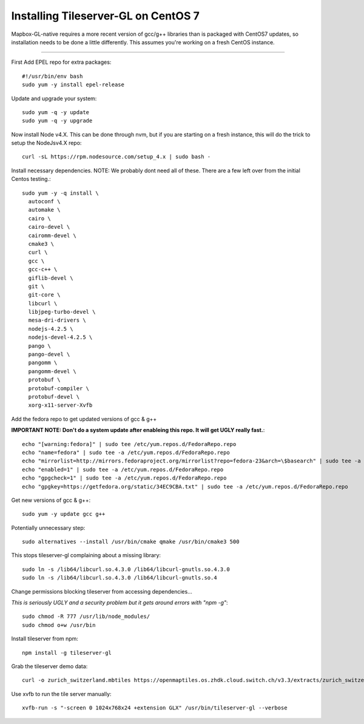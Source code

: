 ======================================
Installing Tileserver-GL on CentOS 7
======================================

Mapbox-GL-native requires a more recent version of gcc/g++ libraries than is packaged with CentOS7 updates, so installation needs to be done a little differently. This assumes you're working on a fresh CentOS instance.

---------

First Add EPEL repo for extra packages::

  #!/usr/bin/env bash
  sudo yum -y install epel-release

Update and upgrade your system::

   sudo yum -q -y update
   sudo yum -q -y upgrade


Now install Node v4.X. This can be done through nvm, but if you are starting on a fresh instance, this will do the trick to setup the NodeJsv4.X repo::

   curl -sL https://rpm.nodesource.com/setup_4.x | sudo bash -

Install necessary dependencies. 
NOTE: We probably dont need all of these. There are a few left over from the initial Centos testing.::

  sudo yum -y -q install \
    autoconf \
    automake \
    cairo \
    cairo-devel \
    cairomm-devel \
    cmake3 \
    curl \
    gcc \
    gcc-c++ \
    giflib-devel \
    git \
    git-core \
    libcurl \
    libjpeg-turbo-devel \
    mesa-dri-drivers \
    nodejs-4.2.5 \
    nodejs-devel-4.2.5 \
    pango \
    pango-devel \
    pangomm \
    pangomm-devel \
    protobuf \
    protobuf-compiler \
    protobuf-devel \
    xorg-x11-server-Xvfb

Add the fedora repo to get updated versions of gcc & g++

**IMPORTANT NOTE: Don't do a system update after enableing this repo. It will get UGLY really fast.**::

  echo "[warning:fedora]" | sudo tee /etc/yum.repos.d/FedoraRepo.repo
  echo "name=fedora" | sudo tee -a /etc/yum.repos.d/FedoraRepo.repo
  echo "mirrorlist=http://mirrors.fedoraproject.org/mirrorlist?repo=fedora-23&arch=\$basearch" | sudo tee -a /etc/yum.repos.d/FedoraRepo.repo
  echo "enabled=1" | sudo tee -a /etc/yum.repos.d/FedoraRepo.repo
  echo "gpgcheck=1" | sudo tee -a /etc/yum.repos.d/FedoraRepo.repo
  echo "gpgkey=https://getfedora.org/static/34EC9CBA.txt" | sudo tee -a /etc/yum.repos.d/FedoraRepo.repo


Get new versions of gcc & g++::

  sudo yum -y update gcc g++

Potentially unnecessary step::

  sudo alternatives --install /usr/bin/cmake qmake /usr/bin/cmake3 500

This stops tileserver-gl complaining about a missing library::

  sudo ln -s /lib64/libcurl.so.4.3.0 /lib64/libcurl-gnutls.so.4.3.0
  sudo ln -s /lib64/libcurl.so.4.3.0 /lib64/libcurl-gnutls.so.4


Change permissions blocking tileserver from accessing dependencies...

*This is seriously UGLY and a security problem but it gets around errors with "npm -g"*::

  sudo chmod -R 777 /usr/lib/node_modules/
  sudo chmod o+w /usr/bin


Install tileserver from npm::

  npm install -g tileserver-gl


Grab the tileserver demo data::

  curl -o zurich_switzerland.mbtiles https://openmaptiles.os.zhdk.cloud.switch.ch/v3.3/extracts/zurich_switzerland.mbtiles


Use xvfb to run the tile server manually::

  xvfb-run -s "-screen 0 1024x768x24 +extension GLX" /usr/bin/tileserver-gl --verbose

